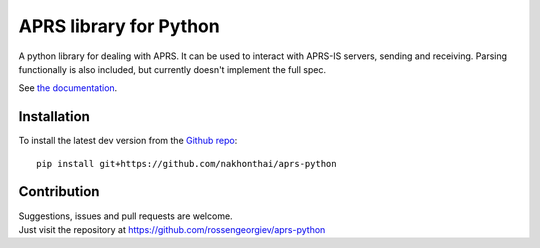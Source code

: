 APRS library for Python
~~~~~~~~~~~~~~~~~~~~~~~

|pypi| |coverage| |master_build| |docs|

A python library for dealing with APRS.
It can be used to interact with APRS-IS servers, sending and receiving.
Parsing functionally is also included, but currently doesn't implement the full spec.

See `the documentation <http://aprs-python.readthedocs.io/en/latest/>`_.

Installation
============

To install the latest dev version from the `Github repo <https://github.com/nakhonthai/aprs-python/>`_::

    pip install git+https://github.com/nakhonthai/aprs-python


Contribution
============

| Suggestions, issues and pull requests are welcome.
| Just visit the repository at https://github.com/rossengeorgiev/aprs-python


.. |pypi| image:: https://img.shields.io/pypi/v/aprslib.svg?style=flat&label=latest%20version
    :target: https://pypi.python.org/pypi/aprslib
    :alt: Latest version released on PyPi

.. |coverage| image:: https://img.shields.io/coveralls/rossengeorgiev/aprs-python/master.svg?style=flat
    :target: https://coveralls.io/r/rossengeorgiev/aprs-python?branch=master
    :alt: Test coverage

.. |master_build| image:: https://github.com/rossengeorgiev/aprs-python/workflows/Tests/badge.svg?branch=master
    :target: https://github.com/rossengeorgiev/aprs-python/actions?query=workflow%3A%22Tests%22+branch%3Amaster
    :alt: Build status of master branch

.. |docs| image:: https://readthedocs.org/projects/aprs-python/badge/?version=latest
    :target: http://aprs-python.readthedocs.io/en/latest/?badge=latest
    :alt: Documentation status
